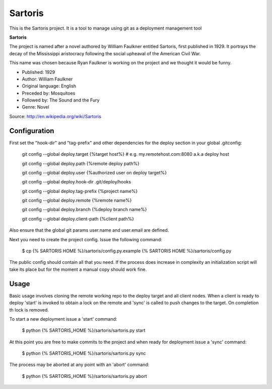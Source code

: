 Sartoris
========

This is the Sartoris project.
It is a tool to manage using git as a deployment management tool

**Sartoris**

The project is named after a novel authored by William Faulkner entitled Sartoris, first published in 1929.
It portrays the decay of the Mississippi aristocracy following the social upheaval of the American Civil War.

This name was chosen because Ryan Faulkner is working on the project and we thought it would be funny.

- Published: 1929
- Author: William Faulkner
- Original language: English
- Preceded by: Mosquitoes
- Followed by: The Sound and the Fury
- Genre: Novel

Source: http://en.wikipedia.org/wiki/Sartoris


Configuration
-------------

First set the "hook-dir" and "tag-prefix" and other dependencies for the deploy section in your global .gitconfig:

    git config --global deploy.target {%target host%} # e.g. my.remotehost.com:8080 a.k.a deploy host

    git config --global deploy.path {%remote deploy path%}

    git config --global deploy.user {%authorized user on deploy target%}

    git config --global deploy.hook-dir .git/deploy/hooks

    git config --global deploy.tag-prefix {%project name%}

    git config --global deploy.remote {%remote name%}

    git config --global deploy.branch {%deploy branch name%}

    git config --global deploy.client-path {%client path%}

Also ensure that the global git params user.name and user.email are defined.

Next you need to create the project config.  Issue the following command:

    $ cp {% SARTORIS HOME %}/sartoris/config.py.example {% SARTORIS HOME %}/sartoris/config.py

The public config should contain all that you need.  If the process does increase in complexity an
initialization script will take its place but for the moment a manual copy should work fine.


Usage
-----

Basic usage involves cloning the remote working repo to the deploy target and all client nodes.  When
a client is ready to deploy 'start' is invoked to obtain a lock on the remote and 'sync' is called to
push changes to the target.  On completion th lock is removed.


To start a new deployment issue a 'start' command:

    $ python {% SARTORIS_HOME %}/sartoris/sartoris.py start

At this point you are free to make commits to the project and when ready for deployment issue 
a 'sync' command:

    $ python {% SARTORIS_HOME %}/sartoris/sartoris.py sync

The process may be aborted at any point with an 'abort' command:

    $ python {% SARTORIS_HOME %}/sartoris/sartoris.py abort

